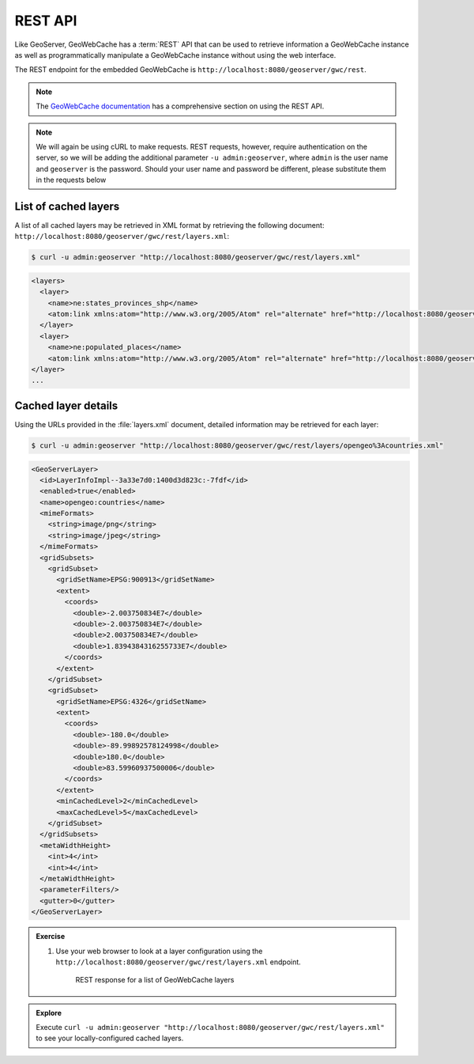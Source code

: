 REST API
========

Like GeoServer, GeoWebCache has a :term:`REST` API that can be used to retrieve information a GeoWebCache instance as well as programmatically manipulate a GeoWebCache instance without using the web interface.

The REST endpoint for the embedded GeoWebCache is ``http://localhost:8080/geoserver/gwc/rest``.

.. note:: The `GeoWebCache documentation <http://geowebcache.org/docs/current/rest>`_ has a comprehensive section on using the REST API.

.. note:: We will again be using cURL to make requests. REST requests, however, require authentication on the server, so we will be adding the additional parameter ``-u admin:geoserver``, where ``admin`` is the user name and ``geoserver`` is the password. Should your user name and password be different, please substitute them in the requests below

List of cached layers
---------------------

A list of all cached layers may be retrieved in XML format by retrieving the following document: ``http://localhost:8080/geoserver/gwc/rest/layers.xml``:

.. code-block:: bash

   $ curl -u admin:geoserver "http://localhost:8080/geoserver/gwc/rest/layers.xml"

.. code-block:: xml

   <layers>
     <layer>
       <name>ne:states_provinces_shp</name>
       <atom:link xmlns:atom="http://www.w3.org/2005/Atom" rel="alternate" href="http://localhost:8080/geoserver/gwc/rest/layers/ne%3Astates_provinces_shp.xml" type="text/xml"/>
     </layer>
     <layer>
       <name>ne:populated_places</name>
       <atom:link xmlns:atom="http://www.w3.org/2005/Atom" rel="alternate" href="http://localhost:8080/geoserver/gwc/rest/layers/ne%3Apopulated_places.xml" type="text/xml"/>
   </layer>
   ...

Cached layer details
--------------------

Using the URLs provided in the :file:`layers.xml` document, detailed information may be retrieved for each layer:

.. code-block:: bash

   $ curl -u admin:geoserver "http://localhost:8080/geoserver/gwc/rest/layers/opengeo%3Acountries.xml"

.. code-block:: xml

  <GeoServerLayer>
    <id>LayerInfoImpl--3a33e7d0:1400d3d823c:-7fdf</id>
    <enabled>true</enabled>
    <name>opengeo:countries</name>
    <mimeFormats>
      <string>image/png</string>
      <string>image/jpeg</string>
    </mimeFormats>
    <gridSubsets>
      <gridSubset>
        <gridSetName>EPSG:900913</gridSetName>
        <extent>
          <coords>
            <double>-2.003750834E7</double>
            <double>-2.003750834E7</double>
            <double>2.003750834E7</double>
            <double>1.8394384316255733E7</double>
          </coords>
        </extent>
      </gridSubset>
      <gridSubset>
        <gridSetName>EPSG:4326</gridSetName>
        <extent>
          <coords>
            <double>-180.0</double>
            <double>-89.99892578124998</double>
            <double>180.0</double>
            <double>83.59960937500006</double>
          </coords>
        </extent>
        <minCachedLevel>2</minCachedLevel>
        <maxCachedLevel>5</maxCachedLevel>
      </gridSubset>
    </gridSubsets>
    <metaWidthHeight>
      <int>4</int>
      <int>4</int>
    </metaWidthHeight>
    <parameterFilters/>
    <gutter>0</gutter>
  </GeoServerLayer>

.. admonition:: Exercise

   #. Use your web browser to look at a layer configuration using the ``http://localhost:8080/geoserver/gwc/rest/layers.xml`` endpoint.

      .. figure:: images/rest_layers.png

         REST response for a list of GeoWebCache layers

.. admonition:: Explore

   Execute ``curl -u admin:geoserver "http://localhost:8080/geoserver/gwc/rest/layers.xml"`` to see your locally-configured cached layers.
